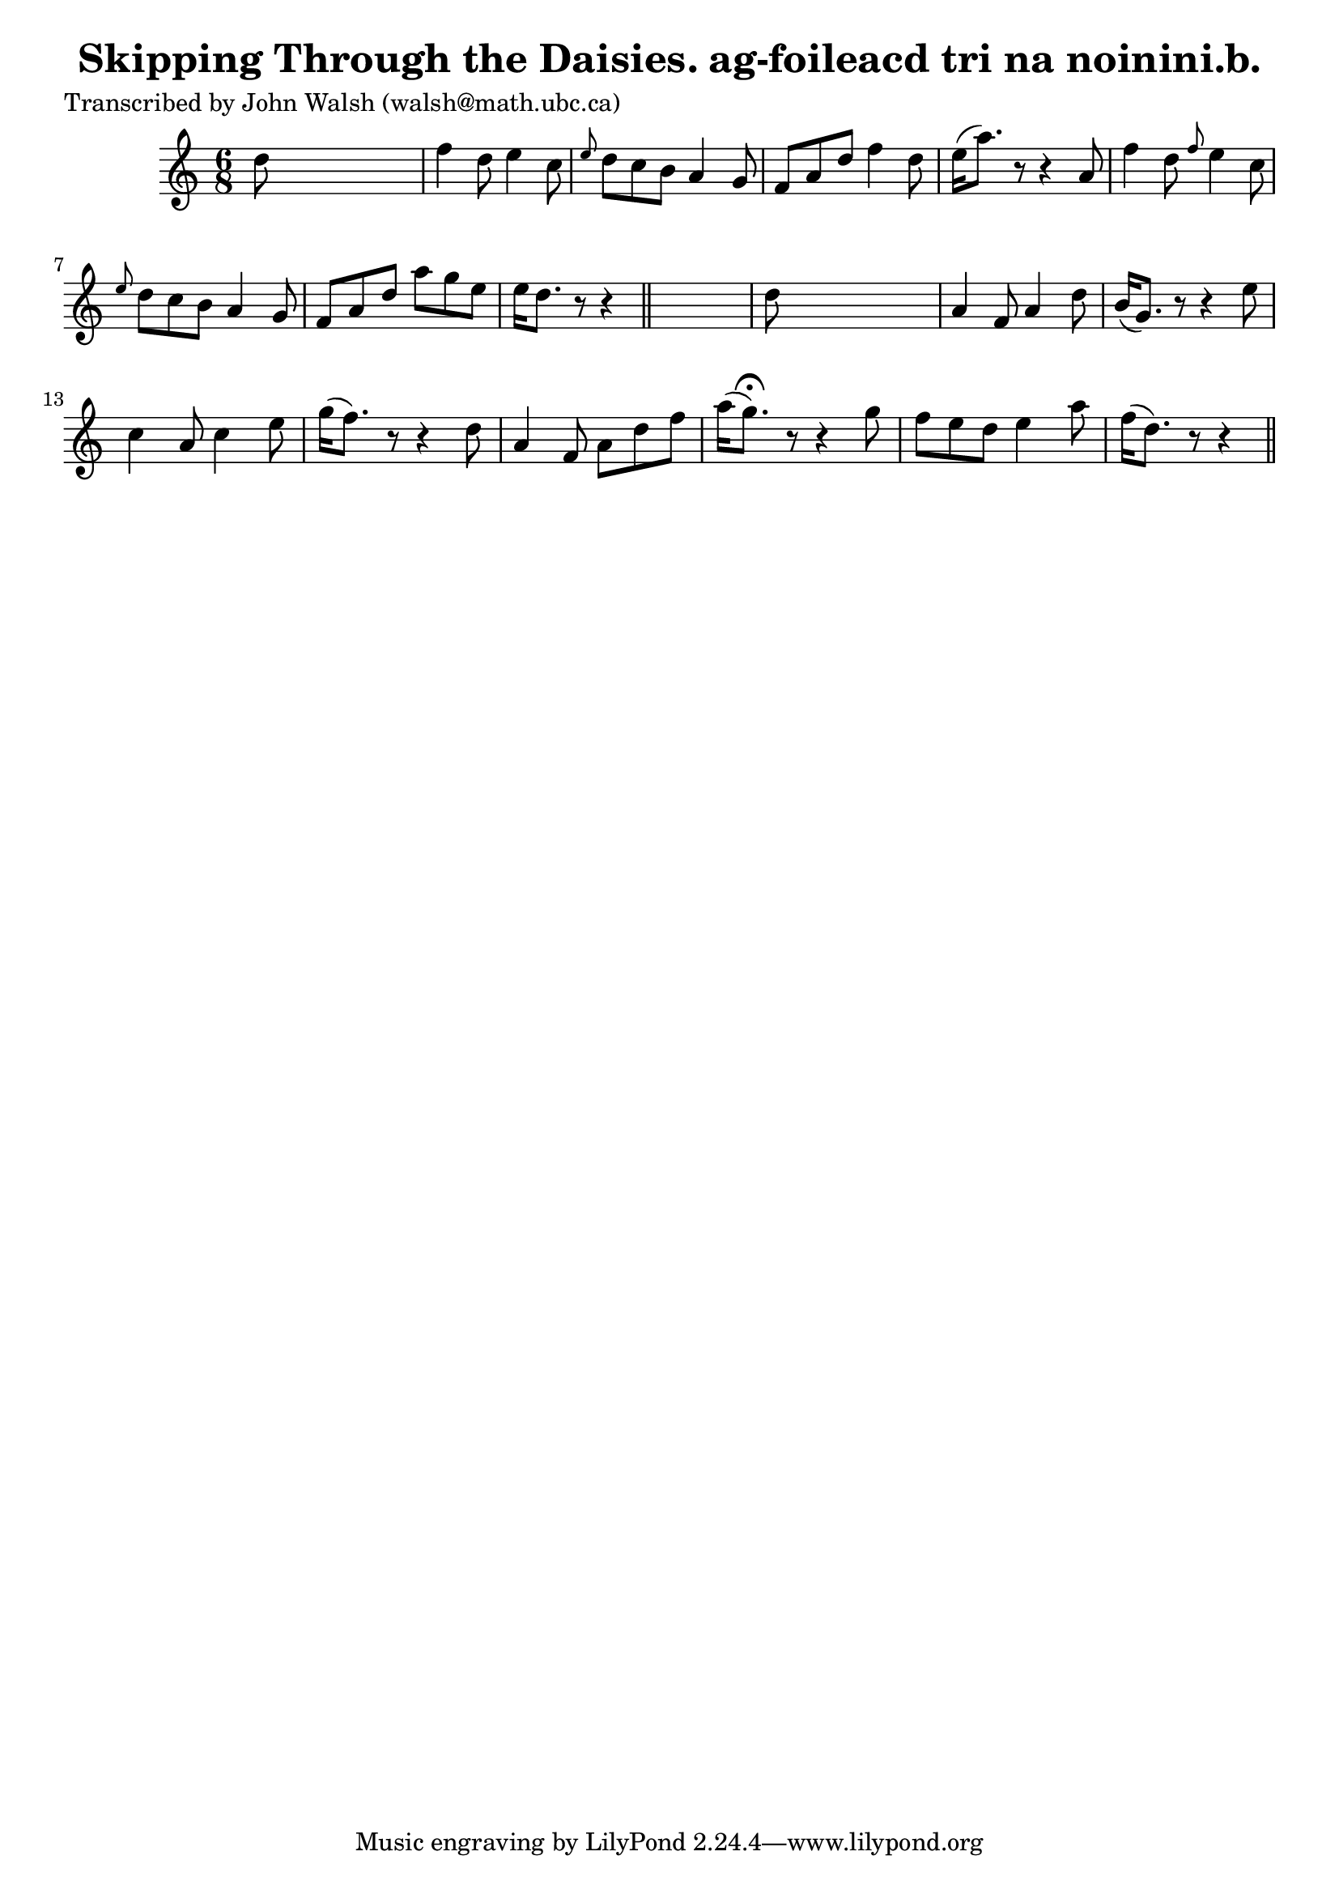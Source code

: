 
\version "2.16.2"
% automatically converted by musicxml2ly from xml/0609_jw.xml

%% additional definitions required by the score:
\language "english"


\header {
    poet = "Transcribed by John Walsh (walsh@math.ubc.ca)"
    encoder = "abc2xml version 63"
    encodingdate = "2015-01-25"
    title = "Skipping Through the Daisies.
ag-foileacd tri na noinini.b."
    }

\layout {
    \context { \Score
        autoBeaming = ##f
        }
    }
PartPOneVoiceOne =  \relative d'' {
    \key d \dorian \time 6/8 d8 s8*5 | % 2
    f4 d8 e4 c8 | % 3
    \grace { e8 } d8 [ c8 b8 ] a4 g8 | % 4
    f8 [ a8 d8 ] f4 d8 | % 5
    e16 ( [ a8. ) ] r8 r4 a,8 | % 6
    f'4 d8 \grace { f8 } e4 c8 | % 7
    \grace { e8 } d8 [ c8 b8 ] a4 g8 | % 8
    f8 [ a8 d8 ] a'8 [ g8 e8 ] | % 9
    e16 [ d8. ] r8 r4 \bar "||"
    s8 | \barNumberCheck #10
    d8 s8*5 | % 11
    a4 f8 a4 d8 | % 12
    b16 ( [ g8. ) ] r8 r4 e'8 | % 13
    c4 a8 c4 e8 | % 14
    g16 ( [ f8. ) ] r8 r4 d8 | % 15
    a4 f8 a8 [ d8 f8 ] | % 16
    a16 ( [ g8. ) ^\fermata ] r8 r4 g8 | % 17
    f8 [ e8 d8 ] e4 a8 | % 18
    f16 ( [ d8. ) ] r8 r4 \bar "||"
    }


% The score definition
\score {
    <<
        \new Staff <<
            \context Staff << 
                \context Voice = "PartPOneVoiceOne" { \PartPOneVoiceOne }
                >>
            >>
        
        >>
    \layout {}
    % To create MIDI output, uncomment the following line:
    %  \midi {}
    }

